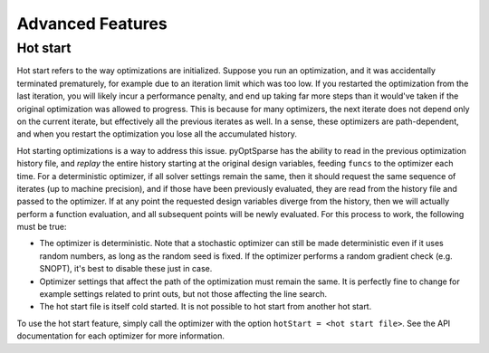 Advanced Features
=================
.. Gradient Evaluation with Complex Step
.. -------------------------------------

.. Parallel Execution
.. ------------------

.. Storing Optimization History
.. ----------------------------

Hot start
---------
Hot start refers to the way optimizations are initialized.
Suppose you run an optimization, and it was accidentally terminated prematurely, for example due to an iteration limit which was too low.
If you restarted the optimization from the last iteration, you will likely incur a performance penalty, and end up taking far more steps than it would've taken if the original optimization was allowed to progress.
This is because for many optimizers, the next iterate does not depend only on the current iterate, but effectively all the previous iterates as well.
In a sense, these optimizers are path-dependent, and when you restart the optimization you lose all the accumulated history.

Hot starting optimizations is a way to address this issue.
pyOptSparse has the ability to read in the previous optimization history file, and `replay` the entire history starting at the original design variables, feeding ``funcs`` to the optimizer each time.
For a deterministic optimizer, if all solver settings remain the same, then it should request the same sequence of iterates (up to machine precision), and if those have been previously evaluated, they are read from the history file and passed to the optimizer.
If at any point the requested design variables diverge from the history, then we will actually perform a function evaluation, and all subsequent points will be newly evaluated.
For this process to work, the following must be true:

-  The optimizer is deterministic.
   Note that a stochastic optimizer can still be made deterministic even if it uses random numbers, as long as the random seed is fixed.
   If the optimizer performs a random gradient check (e.g. SNOPT), it's best to disable these just in case.
-  Optimizer settings that affect the path of the optimization must remain the same.
   It is perfectly fine to change for example settings related to print outs, but not those affecting the line search.
-  The hot start file is itself cold started.
   It is not possible to hot start from another hot start.

To use the hot start feature, simply call the optimizer with the option ``hotStart = <hot start file>``.
See the API documentation for each optimizer for more information.



.. Time limit
.. ----------

.. Clean Optimization Termination
.. ------------------------------
